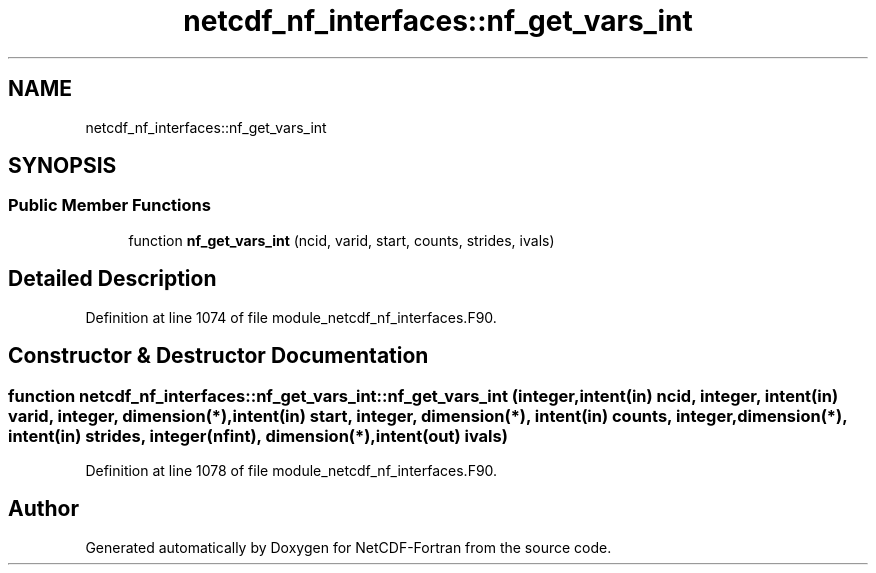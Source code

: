 .TH "netcdf_nf_interfaces::nf_get_vars_int" 3 "Wed Jan 17 2018" "Version 4.5.0-development" "NetCDF-Fortran" \" -*- nroff -*-
.ad l
.nh
.SH NAME
netcdf_nf_interfaces::nf_get_vars_int
.SH SYNOPSIS
.br
.PP
.SS "Public Member Functions"

.in +1c
.ti -1c
.RI "function \fBnf_get_vars_int\fP (ncid, varid, start, counts, strides, ivals)"
.br
.in -1c
.SH "Detailed Description"
.PP 
Definition at line 1074 of file module_netcdf_nf_interfaces\&.F90\&.
.SH "Constructor & Destructor Documentation"
.PP 
.SS "function netcdf_nf_interfaces::nf_get_vars_int::nf_get_vars_int (integer, intent(in) ncid, integer, intent(in) varid, integer, dimension(*), intent(in) start, integer, dimension(*), intent(in) counts, integer, dimension(*), intent(in) strides, integer(nfint), dimension(*), intent(out) ivals)"

.PP
Definition at line 1078 of file module_netcdf_nf_interfaces\&.F90\&.

.SH "Author"
.PP 
Generated automatically by Doxygen for NetCDF-Fortran from the source code\&.
